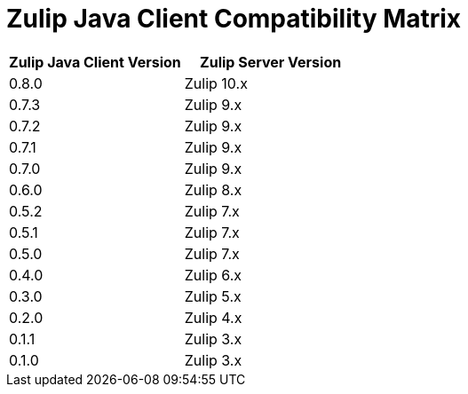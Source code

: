 = Zulip Java Client Compatibility Matrix

[options="header"]
|=======================
|Zulip Java Client Version|Zulip Server Version
|0.8.0    |Zulip 10.x
|0.7.3    |Zulip 9.x
|0.7.2    |Zulip 9.x
|0.7.1    |Zulip 9.x
|0.7.0    |Zulip 9.x
|0.6.0    |Zulip 8.x
|0.5.2    |Zulip 7.x
|0.5.1    |Zulip 7.x
|0.5.0    |Zulip 7.x
|0.4.0    |Zulip 6.x
|0.3.0    |Zulip 5.x
|0.2.0    |Zulip 4.x
|0.1.1    |Zulip 3.x
|0.1.0    |Zulip 3.x
|=======================
